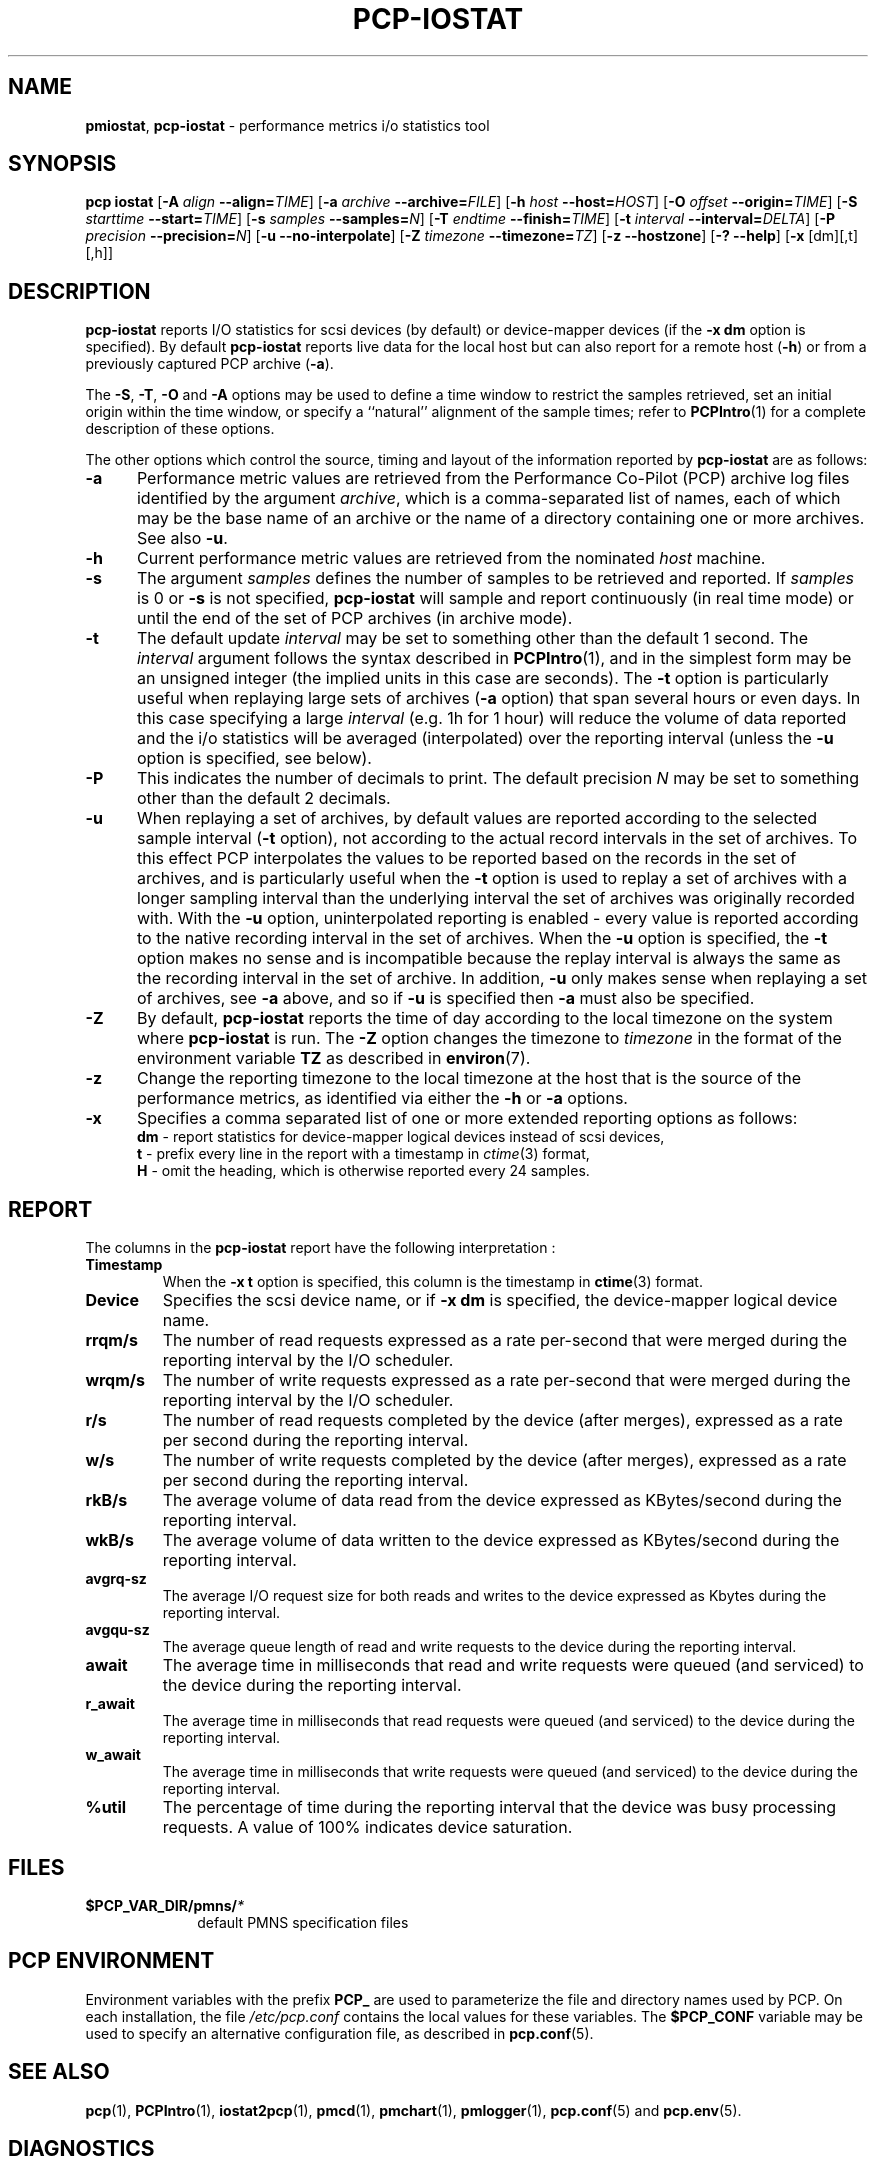 '\"! tbl | mmdoc
'\"macro stdmacro
.\"
.\" Copyright (c) 2014-2016 Red Hat.  All Rights Reserved.
.\" 
.\" This program is free software; you can redistribute it and/or modify it
.\" under the terms of the GNU General Public License as published by the
.\" Free Software Foundation; either version 2 of the License, or (at your
.\" option) any later version.
.\" 
.\" This program is distributed in the hope that it will be useful, but
.\" WITHOUT ANY WARRANTY; without even the implied warranty of MERCHANTABILITY
.\" or FITNESS FOR A PARTICULAR PURPOSE.  See the GNU General Public License
.\" for more details.
.\"
.TH PCP-IOSTAT 1 "PCP" "Performance Co-Pilot"
.SH NAME
\f3pmiostat\f1,
\f3pcp-iostat\f1 \- performance metrics i/o statistics tool
.\" literals use .B or \f3
.\" arguments use .I or \f2
.SH SYNOPSIS
\f3pcp\ iostat\f1
[\f3\-A\f1 \f2align\f1 \f3--align=\f2TIME\f1]
[\f3\-a\f1 \f2archive\f1 \f3--archive=\f2FILE\f1]
[\f3\-h\f1 \f2host\f1 \f3--host=\f2HOST\f1]
[\f3\-O\f1 \f2offset\f1 \f3--origin=\f2TIME\f1]
[\f3\-S\f1 \f2starttime\f1 \f3--start=\f2TIME\f1]
[\f3\-s\f1 \f2samples\f1 \f3--samples=\f2N\f1]
[\f3\-T\f1 \f2endtime\f1 \f3--finish=\f2TIME\f1]
[\f3\-t\f1 \f2interval\f1 \f3--interval=\f2DELTA\f1]
[\f3\-P\f1 \f2precision\f1 \f3--precision=\f2N\f1]
[\f3\-u\f1 \f3--no-interpolate\f1]
[\f3\-Z\f1 \f2timezone\f1 \f3--timezone=\f2TZ\f1]
[\f3\-z\f1 \f3--hostzone\f1]
[\f3\-?\f1 \f3--help\f1]
[\f3\-x\f1 [dm][,t][,h]\f1]
.SH DESCRIPTION
.de EX
.in +0.5i
.ie t .ft CB
.el .ft B
.ie t .sp .5v
.el .sp
.ta \\w' 'u*8
.nf
..
.de EE
.fi
.ie t .sp .5v
.el .sp
.ft R
.in
..
.B pcp-iostat
reports I/O statistics for scsi devices (by default) or device-mapper devices (if the \f3-x dm\f1 option is specified).
By default
.B pcp-iostat
reports live data for the local host but can also report for a remote host (\f3-h\fP) or from a previously captured PCP archive (\f3-a\fP).
.PP
The
.BR \-S ,
.BR \-T ,
.BR \-O
and
.B \-A
options may be used to define a time window to restrict the
samples retrieved, set an initial origin within the time window,
or specify a ``natural'' alignment of the sample times; refer to
.BR PCPIntro (1)
for a complete description of these options.
.PP
The other options which control the source, timing and layout of the information
reported by
.B pcp-iostat
are as follows:
.TP 5
.B \-a
Performance metric values are retrieved from the Performance Co-Pilot (PCP)
archive log files identified by the argument
.IR archive ,
which is a comma-separated list of
names, each of which may be the base name of an archive or the name of a
directory containing one or more archives. See also
.BR \-u .
.TP
.B \-h
Current performance metric values are retrieved from the nominated
.I host
machine.
.TP
.B \-s
The argument
.I samples
defines the number of samples to be retrieved and reported.
If
.I samples
is 0 or
.B \-s
is not specified, 
.B pcp-iostat
will sample and report continuously (in real time mode) or until the end
of the set of PCP archives (in archive mode).
.TP
.B \-t
The default update \f2interval\f1 may be set to something other than the
default 1 second.
The
.I interval
argument follows the syntax described in
.BR PCPIntro (1),
and in the simplest form may be an unsigned integer (the implied
units in this case are seconds).
The \f3-t\fP option is particularly useful when replaying large sets of
archives (\f3-a\fP option) that span several hours or even days.
In this case specifying a large
.I interval
(e.g. 1h for 1 hour)
will reduce the volume of data reported and the i/o statistics will be averaged (interpolated) over
the reporting interval (unless the
.B \-u
option is specified, see below).
.TP
.B \-P
This indicates the number of decimals to print. The default precision \f2N\f1 may be set to something other than the
default 2 decimals.
.TP
.B \-u
When replaying a set of archives, by default values are reported
according to the selected sample interval (\c
.B \-t
option), not according to the actual record intervals in the set of archives.
To this effect PCP interpolates the values to be reported based on the
records in the set of archives, and is particularly useful when the
.B \-t
option is used to replay a set of archives with a longer sampling interval than
the underlying interval the set of archives was originally recorded with.
With the
.B \-u
option,
uninterpolated reporting is enabled - every value is reported
according to the native recording interval in the set of archives.
When the
.B \-u
option is specified, the
.B \-t
option makes no sense and is incompatible because the replay interval
is always the same as the recording interval in the set of archive.
In addition,
.B \-u
only makes sense when replaying a set of archives, see
.B \-a
above,
and so if
.B \-u
is specified then
.B \-a
must also be specified.
.TP
.B \-Z
By default,
.B pcp-iostat
reports the time of day according to the local timezone on the
system where
.B pcp-iostat
is run.
The
.B \-Z
option changes the timezone to
.I timezone
in the format of the environment variable
.B TZ
as described in
.BR environ (7).
.TP
.B \-z
Change the reporting timezone to the local timezone at the host that is
the source of the performance metrics, as identified via either the
.B \-h
or
.B \-a
options.
.TP
.B \-x
Specifies a comma separated list of one or more extended reporting options as follows:
.br
\f3dm\fP - report statistics for device-mapper logical devices instead of scsi devices,
.br
\f3t\fP - prefix every line in the report with a timestamp in \f2ctime\fP(3) format,
.br
\f3H\fP - omit the heading, which is otherwise reported every 24 samples.
.SH REPORT
The columns in the
.B pcp-iostat
report have the following interpretation :
.TP
.B Timestamp
When the \f3-x t\fP option is specified, this column is the timestamp in \f3ctime\fP(3) format.
.TP
.B Device
Specifies the scsi device name, or if \f3-x dm\fP is specified, the device-mapper logical device name.
.TP
.B rrqm/s
The number of read requests expressed as a rate per-second that were merged
during the reporting interval by the I/O scheduler.
.TP
.B wrqm/s
The number of write requests expressed as a rate per-second that were merged
during the reporting interval by the I/O scheduler.
.TP
.B r/s
The number of read requests completed by the device (after merges), expressed as a rate per second during the reporting interval.
.TP
.B w/s
The number of write requests completed by the device (after merges), expressed as a rate per second during the reporting interval.
.TP
.B rkB/s
The average volume of data read from the device expressed as KBytes/second during the reporting interval.
.TP
.B wkB/s
The average volume of data written to the device expressed as KBytes/second during the reporting interval.
.TP
.B avgrq-sz
The average I/O request size for both reads and writes to the device expressed as Kbytes during the reporting interval.
.TP
.B avgqu-sz
The average queue length of read and write requests to the device during the reporting interval.
.TP
.B await
The average time in milliseconds that read and write requests were queued (and serviced) to the device during the reporting interval.
.TP
.B r_await
The average time in milliseconds that read requests were queued (and serviced) to the device during the reporting interval.
.TP
.B w_await
The average time in milliseconds that write requests were queued (and serviced) to the device during the reporting interval.
.TP
.B %util
The percentage of time during the reporting interval that the device was busy processing requests.
A value of 100% indicates device saturation.
.SH FILES
.PD 0
.TP 10
.BI $PCP_VAR_DIR/pmns/ *
default PMNS specification files
.PD
.SH "PCP ENVIRONMENT"
Environment variables with the prefix
.B PCP_
are used to parameterize the file and directory names
used by PCP.
On each installation, the file
.I /etc/pcp.conf
contains the local values for these variables.
The
.B $PCP_CONF
variable may be used to specify an alternative
configuration file,
as described in
.BR pcp.conf (5).
.SH SEE ALSO
.BR pcp (1),
.BR PCPIntro (1),
.BR iostat2pcp (1),
.BR pmcd (1),
.BR pmchart (1),
.BR pmlogger (1),
.BR pcp.conf (5)
and
.BR pcp.env (5).
.SH DIAGNOSTICS
All are generated on standard error and are intended to be self-explanatory.
